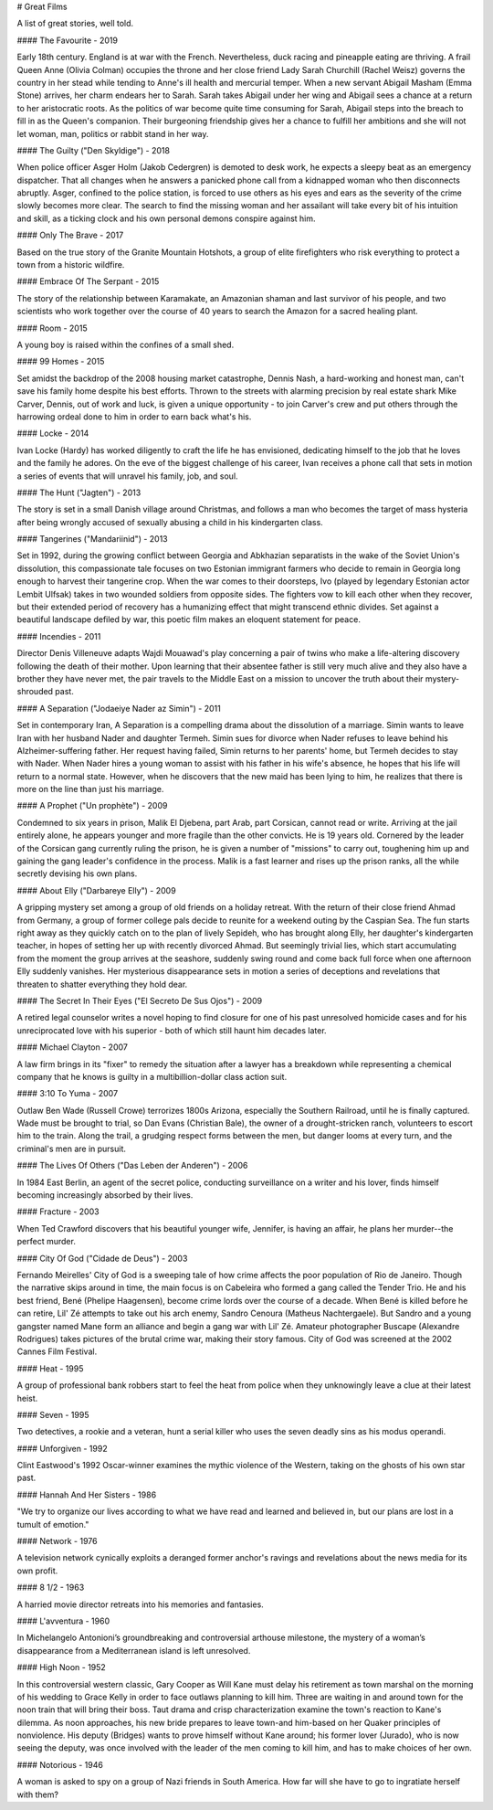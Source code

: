 
# Great Films

A list of great stories, well told.

#### The Favourite - 2019

Early 18th century. England is at war with the French. Nevertheless, duck racing and pineapple eating are thriving. A frail Queen Anne (Olivia Colman) occupies the throne and her close friend Lady Sarah Churchill (Rachel Weisz) governs the country in her stead while tending to Anne's ill health and mercurial temper. When a new servant Abigail Masham (Emma Stone) arrives, her charm endears her to Sarah. Sarah takes Abigail under her wing and Abigail sees a chance at a return to her aristocratic roots. As the politics of war become quite time consuming for Sarah, Abigail steps into the breach to fill in as the Queen's companion. Their burgeoning friendship gives her a chance to fulfill her ambitions and she will not let woman, man, politics or rabbit stand in her way.

#### The Guilty ("Den Skyldige") - 2018

When police officer Asger Holm (Jakob Cedergren) is demoted to desk work, he expects a sleepy beat as an emergency dispatcher. That all changes when he answers a panicked phone call from a kidnapped woman who then disconnects abruptly. Asger, confined to the police station, is forced to use others as his eyes and ears as the severity of the crime slowly becomes more clear. The search to find the missing woman and her assailant will take every bit of his intuition and skill, as a ticking clock and his own personal demons conspire against him.

#### Only The Brave - 2017

Based on the true story of the Granite Mountain Hotshots, a group of elite firefighters who risk everything to protect a town from a historic wildfire.

#### Embrace Of The Serpant - 2015

The story of the relationship between Karamakate, an Amazonian shaman and last survivor of his people, and two scientists who work together over the course of 40 years to search the Amazon for a sacred healing plant.

#### Room - 2015

A young boy is raised within the confines of a small shed.

#### 99 Homes - 2015

Set amidst the backdrop of the 2008 housing market catastrophe, Dennis Nash, a hard-working and honest man, can't save his family home despite his best efforts. Thrown to the streets with alarming precision by real estate shark Mike Carver, Dennis, out of work and luck, is given a unique opportunity - to join Carver's crew and put others through the harrowing ordeal done to him in order to earn back what's his.

#### Locke - 2014

Ivan Locke (Hardy) has worked diligently to craft the life he has envisioned, dedicating himself to the job that he loves and the family he adores. On the eve of the biggest challenge of his career, Ivan receives a phone call that sets in motion a series of events that will unravel his family, job, and soul.

#### The Hunt ("Jagten") - 2013

The story is set in a small Danish village around Christmas,
and follows a man who becomes the target of mass hysteria after being wrongly
accused of sexually abusing a child in his kindergarten class.

#### Tangerines ("Mandariinid") - 2013

Set in 1992, during the growing conflict between Georgia and Abkhazian separatists in the wake of the Soviet Union's dissolution, this compassionate tale focuses on two Estonian immigrant farmers who decide to remain in Georgia long enough to harvest their tangerine crop. When the war comes to their doorsteps, Ivo (played by legendary Estonian actor Lembit Ulfsak) takes in two wounded soldiers from opposite sides. The fighters vow to kill each other when they recover, but their extended period of recovery has a humanizing effect that might transcend ethnic divides. Set against a beautiful landscape defiled by war, this poetic film makes an eloquent statement for peace.

#### Incendies - 2011

Director Denis Villeneuve adapts Wajdi Mouawad's play concerning a pair of twins who make a life-altering discovery following the death of their mother. Upon learning that their absentee father is still very much alive and they also have a brother they have never met, the pair travels to the Middle East on a mission to uncover the truth about their mystery-shrouded past.

#### A Separation ("Jodaeiye Nader az Simin") - 2011

Set in contemporary Iran, A Separation is a compelling drama about the dissolution of a marriage. Simin wants to leave Iran with her husband Nader and daughter Termeh. Simin sues for divorce when Nader refuses to leave behind his Alzheimer-suffering father. Her request having failed, Simin returns to her parents' home, but Termeh decides to stay with Nader. When Nader hires a young woman to assist with his father in his wife's absence, he hopes that his life will return to a normal state. However, when he discovers that the new maid has been lying to him, he realizes that there is more on the line than just his marriage.

#### A Prophet ("Un prophète") - 2009

Condemned to six years in prison, Malik El Djebena, part Arab, part Corsican, cannot read or write. Arriving at the jail entirely alone, he appears younger and more fragile than the other convicts. He is 19 years old. Cornered by the leader of the Corsican gang currently ruling the prison, he is given a number of "missions" to carry out, toughening him up and gaining the gang leader's confidence in the process. Malik is a fast learner and rises up the prison ranks, all the while secretly devising his own plans.

#### About Elly ("Darbareye Elly") - 2009

A gripping mystery set among a group of old friends on a holiday retreat. With the return of their close friend Ahmad from Germany, a group of former college pals decide to reunite for a weekend outing by the Caspian Sea. The fun starts right away as they quickly catch on to the plan of lively Sepideh, who has brought along Elly, her daughter's kindergarten teacher, in hopes of setting her up with recently divorced Ahmad. But seemingly trivial lies, which start accumulating from the moment the group arrives at the seashore, suddenly swing round and come back full force when one afternoon Elly suddenly vanishes. Her mysterious disappearance sets in motion a series of deceptions and revelations that threaten to shatter everything they hold dear.

#### The Secret In Their Eyes ("El Secreto De Sus Ojos") - 2009

A retired legal counselor writes a novel hoping to find closure for one of his past unresolved homicide cases and for his unreciprocated love with his superior - both of which still haunt him decades later.

#### Michael Clayton - 2007

A law firm brings in its "fixer" to remedy the situation after a lawyer has a breakdown while representing a chemical company that he knows is guilty in a multibillion-dollar class action suit.

#### 3:10 To Yuma - 2007

Outlaw Ben Wade (Russell Crowe) terrorizes 1800s Arizona, especially the Southern Railroad, until he is finally captured. Wade must be brought to trial, so Dan Evans (Christian Bale), the owner of a drought-stricken ranch, volunteers to escort him to the train. Along the trail, a grudging respect forms between the men, but danger looms at every turn, and the criminal's men are in pursuit.

#### The Lives Of Others ("Das Leben der Anderen") - 2006

In 1984 East Berlin, an agent of the secret police, conducting surveillance on a writer and his lover, finds himself becoming increasingly absorbed by their lives.

#### Fracture - 2003

When Ted Crawford discovers that his beautiful younger wife, Jennifer, is having an affair, he plans her murder--the perfect murder.

#### City Of God ("Cidade de Deus") - 2003

Fernando Meirelles' City of God is a sweeping tale of how crime affects the poor population of Rio de Janeiro. Though the narrative skips around in time, the main focus is on Cabeleira who formed a gang called the Tender Trio. He and his best friend, Bené (Phelipe Haagensen), become crime lords over the course of a decade. When Bené is killed before he can retire, Lil' Zé attempts to take out his arch enemy, Sandro Cenoura (Matheus Nachtergaele). But Sandro and a young gangster named Mane form an alliance and begin a gang war with Lil' Zé. Amateur photographer Buscape (Alexandre Rodrigues) takes pictures of the brutal crime war, making their story famous. City of God was screened at the 2002 Cannes Film Festival.

#### Heat - 1995

A group of professional bank robbers start to feel the heat from police when they unknowingly leave a clue at their latest heist.

#### Seven - 1995

Two detectives, a rookie and a veteran, hunt a serial killer who uses the seven deadly sins as his modus operandi.

#### Unforgiven - 1992

Clint Eastwood's 1992 Oscar-winner examines the mythic violence of the Western, taking on the ghosts of his own star past.

#### Hannah And Her Sisters - 1986

"We try to organize our lives according to what we have read and learned and believed in, but our plans are lost in a tumult of emotion."

#### Network - 1976

A television network cynically exploits a deranged former anchor's ravings and revelations about the news media for its own profit.

#### 8 1/2 - 1963

A harried movie director retreats into his memories and fantasies.

#### L'avventura - 1960

In Michelangelo Antonioni’s groundbreaking and controversial arthouse milestone, the mystery of a woman’s disappearance from a Mediterranean island is left unresolved.

#### High Noon - 1952

In this controversial western classic, Gary Cooper as Will Kane must delay his retirement as town marshal on the morning of his wedding to Grace Kelly in order to face outlaws planning to kill him. Three are waiting in and around town for the noon train that will bring their boss. Taut drama and crisp characterization examine the town's reaction to Kane's dilemma. As noon approaches, his new bride prepares to leave town-and him-based on her Quaker principles of nonviolence. His deputy (Bridges) wants to prove himself without Kane around; his former lover (Jurado), who is now seeing the deputy, was once involved with the leader of the men coming to kill him, and has to make choices of her own. 

#### Notorious - 1946

A woman is asked to spy on a group of Nazi friends in South America. How far will she have to go to ingratiate herself with them?
